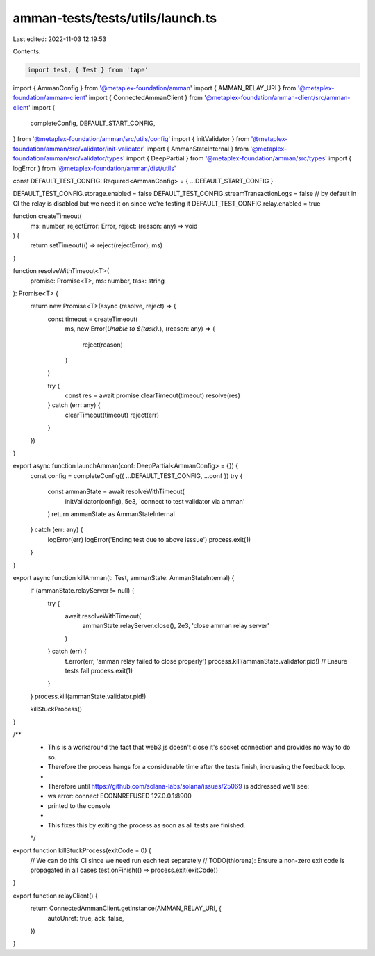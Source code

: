 amman-tests/tests/utils/launch.ts
=================================

Last edited: 2022-11-03 12:19:53

Contents:

.. code-block:: ts

    import test, { Test } from 'tape'

import { AmmanConfig } from '@metaplex-foundation/amman'
import { AMMAN_RELAY_URI } from '@metaplex-foundation/amman-client'
import { ConnectedAmmanClient } from '@metaplex-foundation/amman-client/src/amman-client'
import {
  completeConfig,
  DEFAULT_START_CONFIG,
} from '@metaplex-foundation/amman/src/utils/config'
import { initValidator } from '@metaplex-foundation/amman/src/validator/init-validator'
import { AmmanStateInternal } from '@metaplex-foundation/amman/src/validator/types'
import { DeepPartial } from '@metaplex-foundation/amman/src/types'
import { logError } from '@metaplex-foundation/amman/dist/utils'

const DEFAULT_TEST_CONFIG: Required<AmmanConfig> = { ...DEFAULT_START_CONFIG }

DEFAULT_TEST_CONFIG.storage.enabled = false
DEFAULT_TEST_CONFIG.streamTransactionLogs = false
// by default in CI the relay is disabled but we need it on since we're testing it
DEFAULT_TEST_CONFIG.relay.enabled = true

function createTimeout(
  ms: number,
  rejectError: Error,
  reject: (reason: any) => void
) {
  return setTimeout(() => reject(rejectError), ms)
}

function resolveWithTimeout<T>(
  promise: Promise<T>,
  ms: number,
  task: string
): Promise<T> {
  return new Promise<T>(async (resolve, reject) => {
    const timeout = createTimeout(
      ms,
      new Error(`Unable to ${task}.`),
      (reason: any) => {
        reject(reason)
      }
    )

    try {
      const res = await promise
      clearTimeout(timeout)
      resolve(res)
    } catch (err: any) {
      clearTimeout(timeout)
      reject(err)
    }
  })
}

export async function launchAmman(conf: DeepPartial<AmmanConfig> = {}) {
  const config = completeConfig({ ...DEFAULT_TEST_CONFIG, ...conf })
  try {
    const ammanState = await resolveWithTimeout(
      initValidator(config),
      5e3,
      'connect to test validator via amman'
    )
    return ammanState as AmmanStateInternal
  } catch (err: any) {
    logError(err)
    logError('Ending test due to above isssue')
    process.exit(1)
  }
}

export async function killAmman(t: Test, ammanState: AmmanStateInternal) {
  if (ammanState.relayServer != null) {
    try {
      await resolveWithTimeout(
        ammanState.relayServer.close(),
        2e3,
        'close amman relay server'
      )
    } catch (err) {
      t.error(err, 'amman relay failed to close properly')
      process.kill(ammanState.validator.pid!)
      // Ensure tests fail
      process.exit(1)
    }
  }
  process.kill(ammanState.validator.pid!)

  killStuckProcess()
}

/**
 * This is a workaround the fact that web3.js doesn't close it's socket connection and provides no way to do so.
 * Therefore the process hangs for a considerable time after the tests finish, increasing the feedback loop.
 *
 * Therefore until https://github.com/solana-labs/solana/issues/25069 is addressed we'll see:
 * ws error: connect ECONNREFUSED 127.0.0.1:8900
 * printed to the console
 *
 * This fixes this by exiting the process as soon as all tests are finished.
 */
export function killStuckProcess(exitCode = 0) {
  // We can do this CI since we need run each test separately
  // TODO(thlorenz): Ensure a non-zero exit code is propagated in all cases
  test.onFinish(() => process.exit(exitCode))
}

export function relayClient() {
  return ConnectedAmmanClient.getInstance(AMMAN_RELAY_URI, {
    autoUnref: true,
    ack: false,
  })
}


